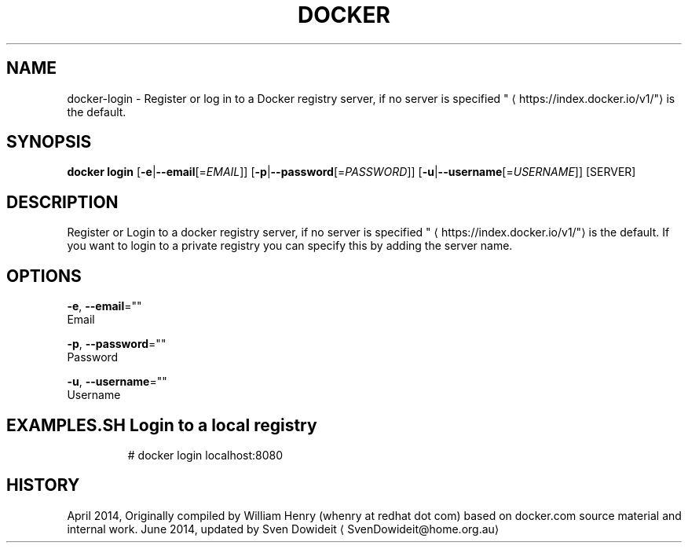 .TH "DOCKER" "1" " Docker User Manuals" "Docker Community" "JUNE 2014"  ""

.SH NAME
.PP
docker\-login \- Register or log in to a Docker registry server, if no server is specified "
\[la]https://index.docker.io/v1/"\[ra] is the default.

.SH SYNOPSIS
.PP
\fBdocker login\fP
[\fB\-e\fP|\fB\-\-email\fP[=\fIEMAIL\fP]]
[\fB\-p\fP|\fB\-\-password\fP[=\fIPASSWORD\fP]]
[\fB\-u\fP|\fB\-\-username\fP[=\fIUSERNAME\fP]]
[SERVER]

.SH DESCRIPTION
.PP
Register or Login to a docker registry server, if no server is
specified "
\[la]https://index.docker.io/v1/"\[ra] is the default. If you want to
login to a private registry you can specify this by adding the server name.

.SH OPTIONS
.PP
\fB\-e\fP, \fB\-\-email\fP=""
   Email

.PP
\fB\-p\fP, \fB\-\-password\fP=""
   Password

.PP
\fB\-u\fP, \fB\-\-username\fP=""
   Username

.SH EXAMPLES.SH Login to a local registry
.PP
.RS

.nf
# docker login localhost:8080

.fi

.SH HISTORY
.PP
April 2014, Originally compiled by William Henry (whenry at redhat dot com)
based on docker.com source material and internal work.
June 2014, updated by Sven Dowideit 
\[la]SvenDowideit@home.org.au\[ra]

